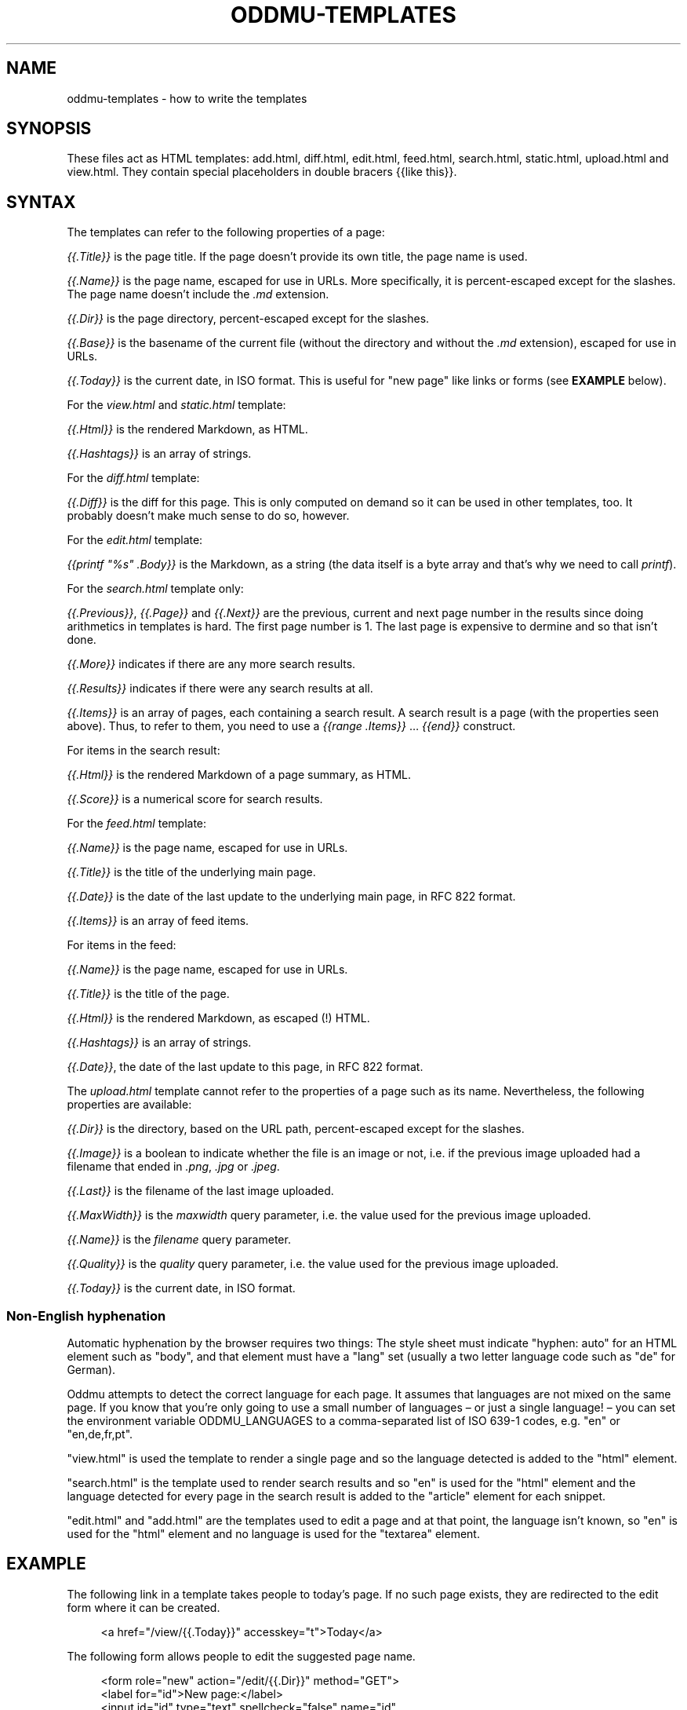 .\" Generated by scdoc 1.11.3
.\" Complete documentation for this program is not available as a GNU info page
.ie \n(.g .ds Aq \(aq
.el       .ds Aq '
.nh
.ad l
.\" Begin generated content:
.TH "ODDMU-TEMPLATES" "5" "2024-03-02" "File Formats Manual"
.PP
.SH NAME
.PP
oddmu-templates - how to write the templates
.PP
.SH SYNOPSIS
.PP
These files act as HTML templates: add.\&html, diff.\&html, edit.\&html, feed.\&html,
search.\&html, static.\&html, upload.\&html and view.\&html.\& They contain special
placeholders in double bracers {{like this}}.\&
.PP
.SH SYNTAX
.PP
The templates can refer to the following properties of a page:
.PP
\fI{{.\&Title}}\fR is the page title.\& If the page doesn'\&t provide its own title, the
page name is used.\&
.PP
\fI{{.\&Name}}\fR is the page name, escaped for use in URLs.\& More specifically, it is
percent-escaped except for the slashes.\& The page name doesn'\&t include the \fI.\&md\fR
extension.\&
.PP
\fI{{.\&Dir}}\fR is the page directory, percent-escaped except for the slashes.\&
.PP
\fI{{.\&Base}}\fR is the basename of the current file (without the directory and
without the \fI.\&md\fR extension), escaped for use in URLs.\&
.PP
\fI{{.\&Today}}\fR is the current date, in ISO format.\& This is useful for "new page"
like links or forms (see \fBEXAMPLE\fR below).\&
.PP
For the \fIview.\&html\fR and \fIstatic.\&html\fR template:
.PP
\fI{{.\&Html}}\fR is the rendered Markdown, as HTML.\&
.PP
\fI{{.\&Hashtags}}\fR is an array of strings.\&
.PP
For the \fIdiff.\&html\fR template:
.PP
\fI{{.\&Diff}}\fR is the diff for this page.\& This is only computed on demand so it can
be used in other templates, too.\& It probably doesn'\&t make much sense to do so,
however.\&
.PP
For the \fIedit.\&html\fR template:
.PP
\fI{{printf "%s" .\&Body}}\fR is the Markdown, as a string (the data itself is a byte
array and that'\&s why we need to call \fIprintf\fR).\&
.PP
For the \fIsearch.\&html\fR template only:
.PP
\fI{{.\&Previous}}\fR, \fI{{.\&Page}}\fR and \fI{{.\&Next}}\fR are the previous, current and next
page number in the results since doing arithmetics in templates is hard.\& The
first page number is 1.\& The last page is expensive to dermine and so that isn'\&t
done.\&
.PP
\fI{{.\&More}}\fR indicates if there are any more search results.\&
.PP
\fI{{.\&Results}}\fR indicates if there were any search results at all.\&
.PP
\fI{{.\&Items}}\fR is an array of pages, each containing a search result.\& A search
result is a page (with the properties seen above).\& Thus, to refer to them, you
need to use a \fI{{range .\&Items}}\fR … \fI{{end}}\fR construct.\&
.PP
For items in the search result:
.PP
\fI{{.\&Html}}\fR is the rendered Markdown of a page summary, as HTML.\&
.PP
\fI{{.\&Score}}\fR is a numerical score for search results.\&
.PP
For the \fIfeed.\&html\fR template:
.PP
\fI{{.\&Name}}\fR is the page name, escaped for use in URLs.\&
.PP
\fI{{.\&Title}}\fR is the title of the underlying main page.\&
.PP
\fI{{.\&Date}}\fR is the date of the last update to the underlying main page, in RFC
822 format.\&
.PP
\fI{{.\&Items}}\fR is an array of feed items.\&
.PP
For items in the feed:
.PP
\fI{{.\&Name}}\fR is the page name, escaped for use in URLs.\&
.PP
\fI{{.\&Title}}\fR is the title of the page.\&
.PP
\fI{{.\&Html}}\fR is the rendered Markdown, as escaped (!\&) HTML.\&
.PP
\fI{{.\&Hashtags}}\fR is an array of strings.\&
.PP
\fI{{.\&Date}}\fR, the date of the last update to this page, in RFC 822 format.\&
.PP
The \fIupload.\&html\fR template cannot refer to the properties of a page such as its
name.\& Nevertheless, the following properties are available:
.PP
\fI{{.\&Dir}}\fR is the directory, based on the URL path, percent-escaped except for
the slashes.\&
.PP
\fI{{.\&Image}}\fR is a boolean to indicate whether the file is an image or not, i.\&e.\&
if the previous image uploaded had a filename that ended in \fI.\&png\fR, \fI.\&jpg\fR or
\fI.\&jpeg\fR.\&
.PP
\fI{{.\&Last}}\fR is the filename of the last image uploaded.\&
.PP
\fI{{.\&MaxWidth}}\fR is the \fImaxwidth\fR query parameter, i.\&e.\& the value used for the
previous image uploaded.\&
.PP
\fI{{.\&Name}}\fR is the \fIfilename\fR query parameter.\&
.PP
\fI{{.\&Quality}}\fR is the \fIquality\fR query parameter, i.\&e.\& the value used for the
previous image uploaded.\&
.PP
\fI{{.\&Today}}\fR is the current date, in ISO format.\&
.PP
.SS Non-English hyphenation
.PP
Automatic hyphenation by the browser requires two things: The style sheet must
indicate "hyphen: auto" for an HTML element such as "body", and that element
must have a "lang" set (usually a two letter language code such as "de" for
German).\&
.PP
Oddmu attempts to detect the correct language for each page.\& It assumes that
languages are not mixed on the same page.\& If you know that you'\&re only going to
use a small number of languages – or just a single language!\& – you can set the
environment variable ODDMU_LANGUAGES to a comma-separated list of ISO 639-1
codes, e.\&g.\& "en" or "en,de,fr,pt".\&
.PP
"view.\&html" is used the template to render a single page and so the language
detected is added to the "html" element.\&
.PP
"search.\&html" is the template used to render search results and so "en" is used
for the "html" element and the language detected for every page in the search
result is added to the "article" element for each snippet.\&
.PP
"edit.\&html" and "add.\&html" are the templates used to edit a page and at that
point, the language isn'\&t known, so "en" is used for the "html" element and no
language is used for the "textarea" element.\&
.PP
.SH EXAMPLE
.PP
The following link in a template takes people to today'\&s page.\& If no such page
exists, they are redirected to the edit form where it can be created.\&
.PP
.nf
.RS 4
<a href="/view/{{\&.Today}}" accesskey="t">Today</a>
.fi
.RE
.PP
The following form allows people to edit the suggested page name.\&
.PP
.nf
.RS 4
<form role="new" action="/edit/{{\&.Dir}}" method="GET">
  <label for="id">New page:</label>
  <input id="id" type="text" spellcheck="false" name="id"
	  accesskey="g" value="{{\&.Today}}" required>
  <button>Edit</button>
</form>
.fi
.RE
.PP
.SH NOTES
.PP
The templates are always used as-is, irrespective of the current directory.\&
Therefore, a link to a specific page must be \fIabsolute\fR or it'\&ll point to a
different page depending on the current directory.\&
.PP
Consider the link to "/view/index".\& No matter what page a visitor is looking,
this takes visitors to the top "index" page.\& If the link points to "index"
instead, it takes a visitor to the "index" page of the current directory.\& In
this case, a visitor looking at "/view/projects/wiki" following a link to
"index" ends up on "/view/projects/index", not on "/view/index".\&
.PP
It'\&s up to you to decide what'\&s best for your site, of course.\&
.PP
If you want a link on \fIupload.\&html\fR to point to the current directory'\&s "index"
page, you need to use "/view/{{.\&Dir}}index" because if you link to "index" the
result points to "/upload/{{.\&Dir}}index".\&
.PP
Templates can be changed by uploading new copies of the template files.\&
.PP
Subdirectories can have their own copies of template files.\& One example use for
this is that they can point to a different CSS file.\&
.PP
.SH SEE ALSO
.PP
\fIoddmu\fR(1)
.PP
"Structuring the web with HTML"
https://developer.\&mozilla.\&org/en-US/docs/Learn/HTML
.PP
"Learn to style HTML using CSS"
https://developer.\&mozilla.\&org/en-US/docs/Learn/CSS
.PP
The "text/template" library explains how to write templates from a programmer
perspective.\& https://pkg.\&go.\&dev/text/template
.PP
The "html/template" library explains how the templates are made more secure in a
HTML context.\& https://pkg.\&go.\&dev/html/template
.PP
"Lingua" is the library used to detect languages.\&
https://github.\&com/pemistahl/lingua-go
.PP
.SH AUTHORS
.PP
Maintained by Alex Schroeder <alex@gnu.\&org>.\&
